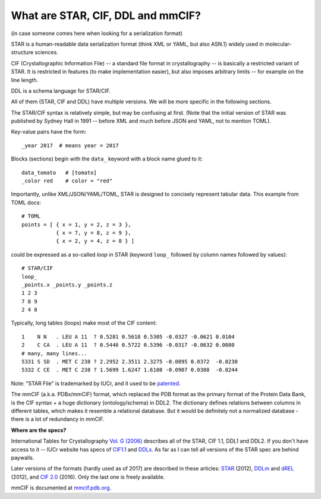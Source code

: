 .. _cif_intro:

What are STAR, CIF, DDL and mmCIF?
==================================

(in case someone comes here when looking for a serialization format)

STAR is a human-readable data serialization format
(think XML or YAML, but also ASN.1)
widely used in molecular-structure sciences.

CIF (Crystallographic Information File) -- a standard file format
in crystallography -- is basically a restricted variant of STAR.
It is restricted in features (to make implementation easier),
but also imposes arbitrary limits -- for example on the line length.

DDL is a schema language for STAR/CIF.

All of them (STAR, CIF and DDL) have multiple versions.
We will be more specific in the following sections.

The STAR/CIF syntax is relatively simple, but may be confusing at first.
(Note that the initial version of STAR was published by Sydney Hall in 1991 --
before XML and much before JSON and YAML, not to mention TOML).

.. highlight:: default

Key-value pairs have the form::

    _year 2017  # means year = 2017

Blocks (sections) begin with the ``data_`` keyword
with a block name glued to it::

    data_tomato   # [tomato]
    _color red    # color = "red"

Importantly, unlike XML/JSON/YAML/TOML, STAR is designed
to concisely represent tabular data. This example from TOML docs::

    # TOML
    points = [ { x = 1, y = 2, z = 3 },
               { x = 7, y = 8, z = 9 },
               { x = 2, y = 4, z = 8 } ]

could be expressed as a so-called *loop* in STAR (keyword ``loop_``
followed by column names followed by values)::

    # STAR/CIF
    loop_
    _points.x _points.y _points.z
    1 2 3
    7 8 9
    2 4 8

Typically, long tables (loops) make most of the CIF content::

    1    N N   . LEU A 11  ? 0.5281 0.5618 0.5305 -0.0327 -0.0621 0.0104
    2    C CA  . LEU A 11  ? 0.5446 0.5722 0.5396 -0.0317 -0.0632 0.0080
    # many, many lines...
    5331 S SD  . MET C 238 ? 2.2952 2.3511 2.3275 -0.0895 0.0372  -0.0230
    5332 C CE  . MET C 238 ? 1.5699 1.6247 1.6108 -0.0907 0.0388  -0.0244

Note: "STAR File" is trademarked by IUCr, and it used to be patented_.

.. _patented: https://patents.google.com/patent/WO1991016682A1

The mmCIF (a.k.a. PDBx/mmCIF) format, which replaced the PDB format as
the primary format of the Protein Data Bank,
is the CIF syntax + a huge dictionary (ontology/schema) in DDL2.
The dictionary defines relations between columns in different tables,
which makes it resemble a relational database.
But it would be definitely not a normalized database - there is a lot
of redundancy in mmCIF.

**Where are the specs?**

International Tables for Crystallography
`Vol. G (2006) <http://it.iucr.org/Ga/contents/>`_
describes all of the STAR, CIF 1.1, DDL1 and DDL2.
If you don't have access to it -- IUCr website has specs of
`CIF1.1 <http://www.iucr.org/resources/cif/spec/version1.1>`_
and `DDLs <http://www.iucr.org/resources/cif/ddl>`_.
As far as I can tell all versions of the STAR spec are behind paywalls.

Later versions of the formats (hardly used as of 2017)
are described in these articles:
`STAR <https://dx.doi.org/10.1021/ci300074v>`_ (2012),
`DDLm <http://pubs.acs.org/doi/abs/10.1021/ci300075z>`_ and
`dREL <http://pubs.acs.org/doi/abs/10.1021/ci300076w>`_ (2012),
and `CIF 2.0 <http://journals.iucr.org/j/issues/2016/01/00/aj5269/>`_ (2016).
Only the last one is freely available.

mmCIF is documented at `mmcif.pdb.org <http://mmcif.pdb.org/>`_.

